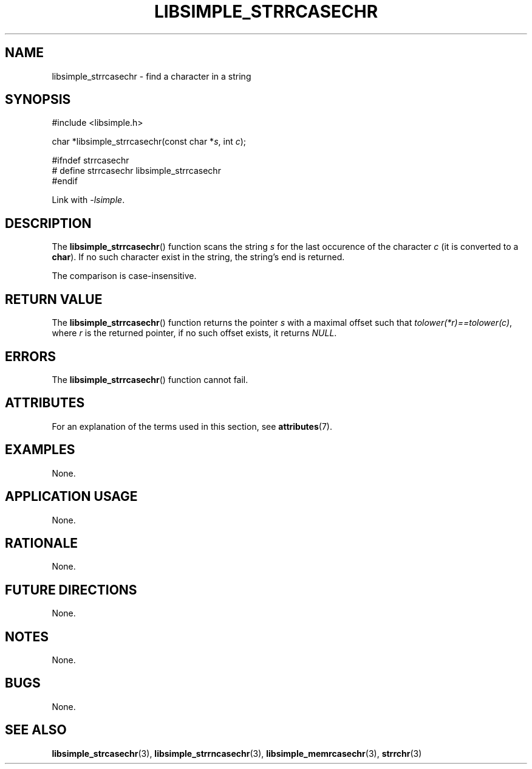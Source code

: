 .TH LIBSIMPLE_STRRCASECHR 3 2018-10-23 libsimple
.SH NAME
libsimple_strrcasechr \- find a character in a string
.SH SYNOPSIS
.nf
#include <libsimple.h>

char *libsimple_strrcasechr(const char *\fIs\fP, int \fIc\fP);

#ifndef strrcasechr
# define strrcasechr libsimple_strrcasechr
#endif
.fi
.PP
Link with
.IR \-lsimple .
.SH DESCRIPTION
The
.BR libsimple_strrcasechr ()
function scans the string
.I s
for the last occurence of the character
.I c
(it is converted to a
.BR char ).
If no such character exist in the string,
the string's end is returned.
.PP
The comparison is case-insensitive.
.SH RETURN VALUE
The
.BR libsimple_strrcasechr ()
function returns the pointer
.I s
with a maximal offset such that
.IR tolower(*r)==tolower(c) ,
where
.I r
is the returned pointer, if no such
offset exists, it returns
.IR NULL .
.SH ERRORS
The
.BR libsimple_strrcasechr ()
function cannot fail.
.SH ATTRIBUTES
For an explanation of the terms used in this section, see
.BR attributes (7).
.TS
allbox;
lb lb lb
l l l.
Interface	Attribute	Value
T{
.BR libsimple_strrcasechr ()
T}	Thread safety	MT-Safe
T{
.BR libsimple_strrcasechr ()
T}	Async-signal safety	AS-Safe
T{
.BR libsimple_strrcasechr ()
T}	Async-cancel safety	AC-Safe
.TE
.SH EXAMPLES
None.
.SH APPLICATION USAGE
None.
.SH RATIONALE
None.
.SH FUTURE DIRECTIONS
None.
.SH NOTES
None.
.SH BUGS
None.
.SH SEE ALSO
.BR libsimple_strcasechr (3),
.BR libsimple_strrncasechr (3),
.BR libsimple_memrcasechr (3),
.BR strrchr (3)
